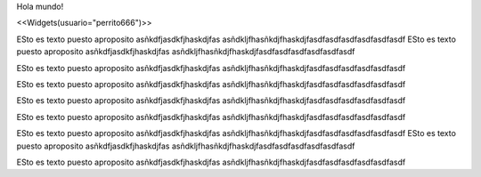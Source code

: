 Hola mundo!

<<Widgets(usuario="perrito666")>>

ESto es texto puesto aproposito
asñkdfjasdkfjhaskdjfas
asñdkljfhasñkdjfhaskdjfasdfasdfasdfasdfasdfasdf
ESto es texto puesto aproposito
asñkdfjasdkfjhaskdjfas
asñdkljfhasñkdjfhaskdjfasdfasdfasdfasdfasdfasdf

ESto es texto puesto aproposito
asñkdfjasdkfjhaskdjfas
asñdkljfhasñkdjfhaskdjfasdfasdfasdfasdfasdfasdf

ESto es texto puesto aproposito
asñkdfjasdkfjhaskdjfas
asñdkljfhasñkdjfhaskdjfasdfasdfasdfasdfasdfasdf

ESto es texto puesto aproposito
asñkdfjasdkfjhaskdjfas
asñdkljfhasñkdjfhaskdjfasdfasdfasdfasdfasdfasdf

ESto es texto puesto aproposito
asñkdfjasdkfjhaskdjfas
asñdkljfhasñkdjfhaskdjfasdfasdfasdfasdfasdfasdf

ESto es texto puesto aproposito
asñkdfjasdkfjhaskdjfas
asñdkljfhasñkdjfhaskdjfasdfasdfasdfasdfasdfasdf
ESto es texto puesto aproposito
asñkdfjasdkfjhaskdjfas
asñdkljfhasñkdjfhaskdjfasdfasdfasdfasdfasdfasdf

ESto es texto puesto aproposito
asñkdfjasdkfjhaskdjfas
asñdkljfhasñkdjfhaskdjfasdfasdfasdfasdfasdfasdf
